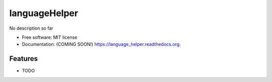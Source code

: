 ===============================
languageHelper
===============================

.. image:: https://img.shields.io/travis/Antoch03/language_helper.svg
        :target: https://travis-ci.org/Antoch03/language_helper

.. image:: https://img.shields.io/pypi/v/language_helper.svg
        :target: https://pypi.python.org/pypi/language_helper


No description so far

* Free software: MIT license
* Documentation: (COMING SOON!) https://language_helper.readthedocs.org.

Features
--------

* TODO
